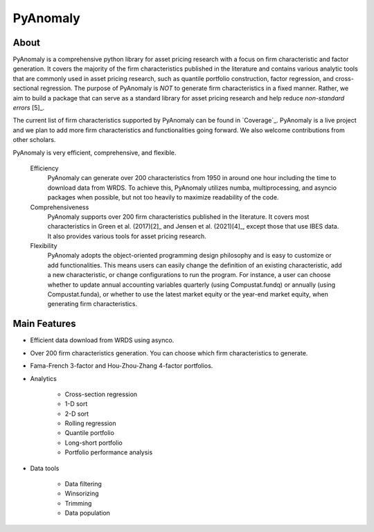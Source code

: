 ==========
PyAnomaly
==========

About
============

PyAnomaly is a comprehensive python library for asset pricing research with a focus on firm characteristic and factor generation. 
It covers the majority of the firm characteristics published in the literature and contains various analytic tools that are 
commonly used in asset pricing research, such as quantile portfolio construction, factor regression, and cross-sectional regression.
The purpose of PyAnomaly is *NOT* to generate firm characteristics in a fixed manner. Rather, we aim to build
a package that can serve as a standard library for asset pricing research and help reduce *non-standard errors* [5]_.

The current list of firm characteristics supported by PyAnomaly can be found in `Coverage`_.
PyAnomaly is a live project and we plan to add more firm characteristics and functionalities going forward. We also welcome contributions
from other scholars.

PyAnomaly is very efficient, comprehensive, and flexible.

    Efficiency
        PyAnomaly can generate over 200 characteristics from 1950 in around one hour including the time to download data from WRDS.
        To achieve this, PyAnomaly utilizes numba, multiprocessing, and asyncio packages when possible, but not too heavily to maximize readability of the code.

    Comprehensiveness
        PyAnomaly supports over 200 firm characteristics published in the literature. It covers most characteristics in
        Green et al. (2017)\ [2]_ and Jensen et al. (2021)\ [4]_, except those that use IBES data. It also provides
        various tools for asset pricing research.

    Flexibility
        PyAnomaly adopts the object-oriented programming design philosophy and is easy to customize or add functionalities.
        This means users can easily change the definition of an existing characteristic, add a new characteristic, or
        change configurations to run the program. For instance, a user can choose whether to update annual accounting
        variables quarterly (using Compustat.fundq) or annually (using Compustat.funda), or whether
        to use the latest market equity or the year-end market equity, when generating firm characteristics.


Main Features
=============

* Efficient data download from WRDS using asynco.
* Over 200 firm characteristics generation. You can choose which firm characteristics to generate.
* Fama-French 3-factor and Hou-Zhou-Zhang 4-factor portfolios.
* Analytics

    * Cross-section regression
    * 1-D sort
    * 2-D sort
    * Rolling regression
    * Quantile portfolio
    * Long-short portfolio
    * Portfolio performance analysis

* Data tools

    * Data filtering
    * Winsorizing
    * Trimming
    * Data population

